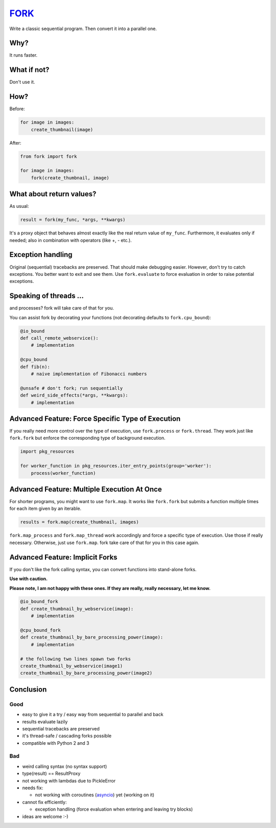 FORK_
=====

Write a classic sequential program. Then convert it into a parallel one.


Why?
----

It runs faster.


What if not?
------------

Don't use it.


How?
----

Before:

.. code:: python

    for image in images:
        create_thumbnail(image)

After:

.. code:: python

    from fork import fork

    for image in images:
        fork(create_thumbnail, image)


What about return values?
-------------------------

As usual:

.. code:: python

    result = fork(my_func, *args, **kwargs)

It's a proxy object that behaves almost exactly like the real return value of ``my_func``.
Furthermore, it evaluates only if needed; also in combination with operators (like +, - etc.).


Exception handling
------------------

Original (sequential) tracebacks are preserved. That should make debugging easier.
However, don't try to catch exceptions. You better want to exit and see them.
Use ``fork.evaluate`` to force evaluation in order to raise potential exceptions.


Speaking of threads ...
-----------------------

and processes? fork will take care of that for you.

You can assist fork by decorating your functions (not decorating defaults to ``fork.cpu_bound``):

.. code:: python

    @io_bound
    def call_remote_webservice():
        # implementation

    @cpu_bound
    def fib(n):
        # naive implementation of Fibonacci numbers

    @unsafe # don't fork; run sequentially
    def weird_side_effects(*args, **kwargs):
        # implementation


Advanced Feature: Force Specific Type of Execution
--------------------------------------------------

If you really need more control over the type of execution, use ``fork.process`` or ``fork.thread``.
They work just like ``fork.fork`` but enforce the corresponding type of background execution.

.. code:: python

    import pkg_resources

    for worker_function in pkg_resources.iter_entry_points(group='worker'):
        process(worker_function)


Advanced Feature: Multiple Execution At Once
--------------------------------------------

For shorter programs, you might want to use ``fork.map``. It works like ``fork.fork`` but submits
a function multiple times for each item given by an iterable.

.. code:: python

    results = fork.map(create_thumbnail, images)

``fork.map_process`` and ``fork.map_thread`` work accordingly and force a specific type of
execution. Use those if really necessary.
Otherwise, just use ``fork.map``. fork take care of that for you in this case again.


Advanced Feature: Implicit Forks
--------------------------------

If you don't like the fork calling syntax, you can convert functions into stand-alone forks.

**Use with caution.**

**Please note, I am not happy with these ones. If they are really, really necessary, let me know.**

.. code:: python

    @io_bound_fork
    def create_thumbnail_by_webservice(image):
        # implementation
    
    @cpu_bound_fork
    def create_thumbnail_by_bare_processing_power(image):
        # implementation
    
    # the following two lines spawn two forks
    create_thumbnail_by_webservice(image1)
    create_thumbnail_by_bare_processing_power(image2)


Conclusion
----------

Good
****

- easy to give it a try / easy way from sequential to parallel and back
- results evaluate lazily
- sequential tracebacks are preserved
- it's thread-safe / cascading forks possible
- compatible with Python 2 and 3

Bad
***

- weird calling syntax (no syntax support)
- type(result) == ResultProxy
- not working with lambdas due to PickleError
- needs fix:

  - not working with coroutines (asyncio_) yet (working on it)

- cannot fix efficiently:

  - exception handling (force evaluation when entering and leaving try blocks)

- ideas are welcome :-)


.. _FORK: https://pypi.python.org/pypi/xfork
.. _asyncio: https://docs.python.org/3/library/asyncio.html
